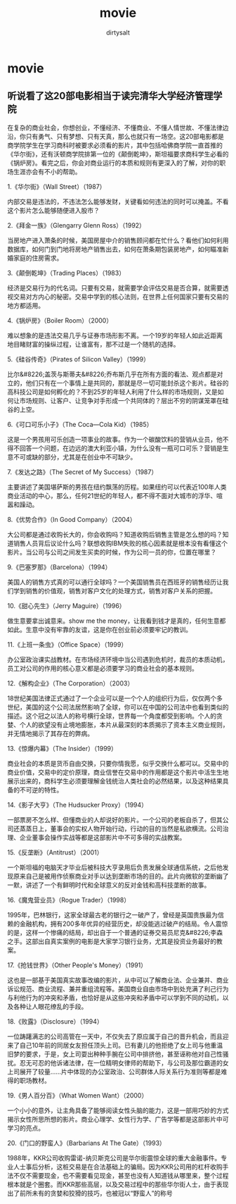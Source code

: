 * movie
#+TITLE:     movie
#+AUTHOR:    dirtysalt
#+EMAIL:     dirtysalt1987@gmail.com
#+DESCRIPTION:
#+KEYWORDS:
#+LANGUAGE:  en
#+OPTIONS:   H:3 num:t toc:t \n:nil @:t ::t |:t ^:{} -:t f:t *:t <:t
#+OPTIONS:   TeX:t LaTeX:t skip:nil d:nil todo:t pri:nil tags:not-in-toc
#+INFOJS_OPT: view:nil toc:nil ltoc:t mouse:underline buttons:0 path:http://orgmode.org/org-info.js
#+EXPORT_SELECT_TAGS: export
#+EXPORT_EXCLUDE_TAGS: noexport
#+LINK_UP:   
#+LINK_HOME: 
#+XSLT:

** 听说看了这20部电影相当于读完清华大学经济管理学院
在复杂的商业社会，你想创业，不懂经济、不懂商业、不懂人情世故、不懂法律边沿，你只有勇气、只有梦想、只有天真，那么也就只有一场空。这20部电影都是商学院学生在学习商科时被要求必须看的影片，其中包括哈佛商学院一直首推的《华尔街》，还有沃顿商学院排第一位的《颠倒乾坤》，斯坦福要求商科学生必看的《锅炉房》。看完之后，你会对商业运行的本质和规则有更深入的了解，对你的职场生涯亦会有不小的帮助。

1.《华尔街》（Wall Street）（1987）

内部交易是违法的，不违法怎么能够发财，关键看如何违法的同时可以掩盖。不看这个影片怎么能够随便进入股市？

2.《拜金一族》（Glengarry Glenn Ross）（1992）

当房地产进入萧条的时候，美国房屋中介的销售顾问都在忙什么？看他们如何利用数据库，如何门到门地将房地产销售出去，如何在萧条期包装房地产，如何瞄准新婚家庭的住房需求。

3.《颠倒乾坤》（Trading Places）（1983）

经济是交易行为的代名词。只要有交易，就需要学会评估交易是否合算，就需要透视交易对方内心的秘密。交易中学到的核心法则，在世界上任何国家只要有交易的地方都适用。

4.《锅炉房》（Boiler Room）（2000）

难以想象的是违法交易几乎与证券市场形影不离。一个19岁的年轻人如此近距离地目睹财富的操纵过程，让谁富有，那不过是一个随机的选择。

5.《硅谷传奇》（Pirates of Silicon Valley）（1999）


比尔&#8226;盖茨与斯蒂夫&#8226;乔布斯几乎在所有方面的看法、观点都是对立的，他们只有在一个事情上是共同的，那就是尽一切可能封杀这个影片。硅谷的高科技公司是如何孵化的？不到25岁的年轻人利用了什么样的市场规则，又是如何让市场规则、让客户、让竞争对手形成一个共同体的？层出不穷的阴谋笼罩在硅谷的上空。

6.《可口可乐小子》（The Coca—Cola Kid）（1985）


这是一个男孩用可乐创造一项事业的故事。作为一个碳酸饮料的营销从业员，他不得不回答一个问题，在边远的澳大利亚小镇，为什么没有一瓶可口可乐？营销是生意不可或缺的部分，尤其是在创业中不可缺少。

7.《发达之路》（The Secret of My Success）（1987）

主要讲述了美国堪萨斯的男孩在纽约飘荡的历程。如果纽约可以代表近100年人类商业活动的中心，那么，任何21世纪的年轻人，都不得不面对大城市的浮华、喧嚣和躁动。

8.《优势合作》（In Good Company）（2004）

大公司都是通过收购长大的，你会收购吗？知道收购后销售主管是怎么想的吗？知道销售人员背后议论什么吗？联想收购IBM失败的核心因素就是根本没有看懂这个影片。当公司与公司之间发生买卖的时候，作为公司一员的你，位置在哪里？

9.《巴塞罗那》（Barcelona）（1994）

美国人的销售方式真的可以通行全球吗？一个美国销售员在西班牙的销售经历让我们学到销售的价值观，销售对客户文化的处理方式，销售对客户关系的把握。

10.《甜心先生》（Jerry Maguire）（1996）

做生意要拿出诚意来。show me the money，让我看到钱才是真的，任何生意都如此。生意中没有牢靠的友谊，这是你在创业前必须要牢记的教训。

11.《上班一条虫》（Office Space）（1999）

办公室政治课实战教材。在市场经济环境中当公司遇到危机时，裁员的本质动机，员工对公司的作用的核心意义都是必须要学习的商业社会的基本规则。

12.《解构企业》（The Corporation）（2003）

18世纪美国法律正式通过了一个企业可以是一个个人的组织行为后，仅仅两个多世纪，美国的这个公司法居然影响了全球，你可以在中国的公司法中也看到类似的描述。这个冠之以法人的称号横行全球，世界每一个角度都受到影响。个人的贪婪、个人的欲望没有止境地膨胀，本片从最深刻的本质揭示了资本主义商业规则，并无情地揭示了其存在的弊病。

13.《惊爆内幕》（The Insider）（1999）

商业社会的本质是货币自由交换，只要你情我愿，似乎交换什么都可以。交易中的商业价值，交易中的定价原理，商业信誉在交易中的作用都是这个影片中活生生地展示出来的，商科学生必须要理解金钱统治人类社会的必然结果，以及这种结果具备的不可逆的特性。

14.《影子大亨》（The Hudsucker Proxy）（1994）

一部票房不怎么样、但懂商业的人却说好的影片。一个公司的老板自杀了，但其公司还蒸蒸日上，董事会的实权人物开始行动，行动的目的当然是私欲横流。公司治理、企业董事会操作实战等都是这部影片中不可多得的实战教案。

15.《反垄断》（Antitrust）（2001）

一个斯坦福的电脑天才毕业后被科技大亨录用后负责发展全球通信系统，之后他发现原来自己是被用作侦察商业对手以达到垄断市场的目的。此片向微软的垄断幽了一默，讲述了一个有鲜明时代和全球意义的反对金钱和高科技垄断的故事。

16.《魔鬼营业员》（Rogue Trader）（1998）

1995年，巴林银行，这家全球最古老的银行之一破产了，曾经是英国贵族最为信赖的金融机构，拥有200多年优异的经营历史，却没能逃过破产的结局。令人震惊的是，这样一个惨痛的结局，却出自于一个普通的证券交易员尼克&#8226;李森之手。这部出自真实案例的电影是大家学习银行业务，尤其是投资业务最好的教案。

17.《抢钱世界》（Other People's Money）（1991）

这也是一部基于美国真实故事改编的影片，从中可以了解商业法、企业兼并、商业诉讼规范、商业流程、兼并重组流程等。美国商业自由市场中到处充满了利己行为与利他行为的冲突和矛盾，也恰好是从这些冲突和矛盾中可以学到不同的动机，以及各种让人眼花缭乱的手段。

18.《败露》（Disclosure）（1994）

一位踌躇满志的公司高管在一天中，不仅失去了原应属于自己的晋升机会，而且迎来了自己10年前的同居女友担任顶头上司。已有妻儿的他拒绝了女上司与他重温旧梦的要求，于是，女上司耍出种种手腕在公司中排挤他，甚至诬称他对自己性骚扰。忍无可忍的他诉诸法律，在一位精明女律师的帮助下，与公司及那位霸道的女上司展开了较量……片中体现的办公室政治、公司群体人际关系行为准则等都是难得的职场教材。

19.《男人百分百》（What Women Want）（2000）


一个小小的意外，让主角具备了能够阅读女性头脑的能力，这是一部用巧妙的方式揭示女性所思所想的影片。商业心理学、女性行为学、广告学等都是这部影片中可学习的亮点。

20.《门口的野蛮人》（Barbarians At The Gate）（1993）

1988年，KKR公司收购雷诺-纳贝斯克公司是华尔街震惊全球的重大金融事件。专业人士事后分析，这桩交易是在合法基础上的骗局。因为KKR公司用的杠杆收购手法不仅不需要现金，也不需要看见现金，甚至也没有人知道钱从哪里来，整个过程根本就是个圈套。而KKR那些高层，以及交易过程中的那些华尔街人士，由于表现出了前所未有的贪婪和狡猾的技巧，也被冠以“野蛮人”的称号 
